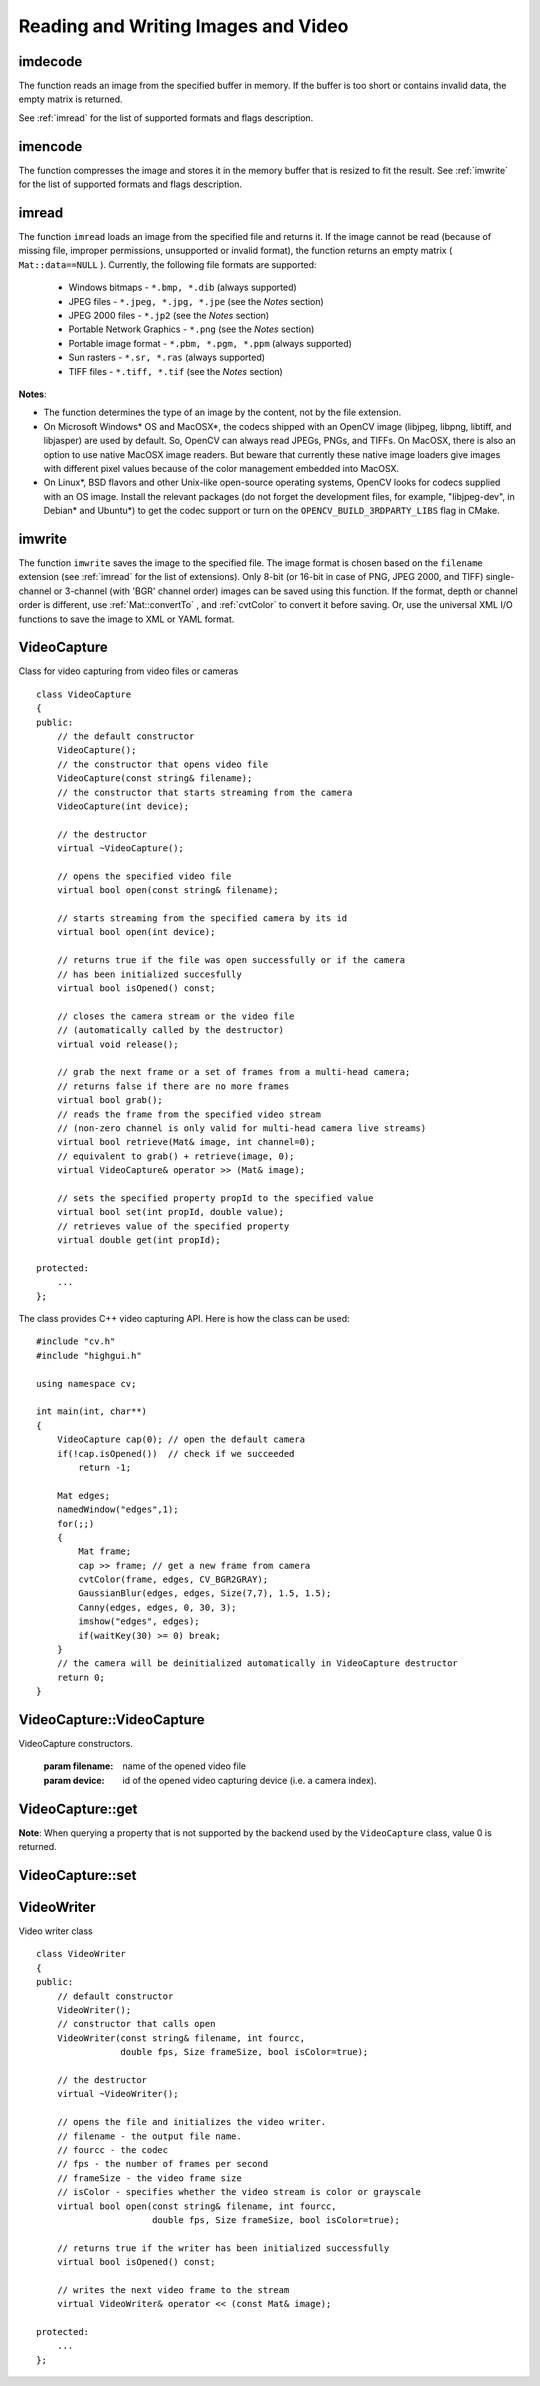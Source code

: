Reading and Writing Images and Video
====================================

.. highlight:: cpp

.. index:: imdecode

.. _imdecode:

imdecode
------------
.. ocv:function:: Mat imdecode( InputArray buf,  int flags )

    Reads an image from a buffer in memory.

    :param buf: Input array of vector of bytes.

    :param flags: The same flags as in  :ref:`imread` .
    
The function reads an image from the specified buffer in memory.
If the buffer is too short or contains invalid data, the empty matrix is returned.

See
:ref:`imread` for the list of supported formats and flags description.

.. index:: imencode

.. _imencode:

imencode
------------
.. ocv:function:: bool imencode( const string& ext, InputArray img, vector<uchar>& buf, const vector<int>& params=vector<int>())

    Encode an image into a memory buffer.

    :param ext: File extension that defines the output format.

    :param img: Image to be written.

    :param buf: Output buffer resized to fit the compressed image.

    :param params: Format-specific parameters. See  :ref:`imwrite` .

The function compresses the image and stores it in the memory buffer that is resized to fit the result.
See
:ref:`imwrite` for the list of supported formats and flags description.

.. index:: imread

.. _imread:

imread
----------
.. ocv:function:: Mat imread( const string& filename, int flags=1 )

    Loads an image from a file.

    :param filename: Name of file to be loaded.

    :param flags: Flags specifying the color type of a loaded image:

        * **>0**  a 3-channel color image

        * **=0** a grayscale image

        * **<0** The image is loaded as is. Note that in the current implementation the alpha channel, if any, is stripped from the output image. For example, a 4-channel RGBA image is loaded as RGB if  :math:`flags\ge0` .

The function ``imread`` loads an image from the specified file and returns it. If the image cannot be read (because of missing file, improper permissions, unsupported or invalid format), the function returns an empty matrix ( ``Mat::data==NULL`` ). Currently, the following file formats are supported:

 * Windows bitmaps - ``*.bmp, *.dib`` (always supported)

 * JPEG files - ``*.jpeg, *.jpg, *.jpe`` (see the *Notes* section)

 * JPEG 2000 files - ``*.jp2`` (see the *Notes* section)

 * Portable Network Graphics - ``*.png`` (see the *Notes* section)

 * Portable image format - ``*.pbm, *.pgm, *.ppm``     (always supported)

 * Sun rasters - ``*.sr, *.ras``     (always supported)

 * TIFF files - ``*.tiff, *.tif`` (see the *Notes* section)

**Notes**:

* The function determines the type of an image by the content, not by the file extension.

* On Microsoft Windows* OS and MacOSX*, the codecs shipped with an OpenCV image (libjpeg, libpng, libtiff, and libjasper) are used by default. So, OpenCV can always read JPEGs, PNGs, and TIFFs. On MacOSX, there is also an option to use native MacOSX image readers. But beware that currently these native image loaders give images with different pixel values because of the color management embedded into MacOSX.

* On Linux*, BSD flavors and other Unix-like open-source operating systems, OpenCV looks for codecs supplied with an OS image. Install the relevant packages (do not forget the development files, for example, "libjpeg-dev", in Debian* and Ubuntu*) to get the codec support or turn on the ``OPENCV_BUILD_3RDPARTY_LIBS`` flag in CMake.

.. index:: imwrite

.. _imwrite:

imwrite
-----------
.. ocv:function:: bool imwrite( const string& filename, InputArray img, const vector<int>& params=vector<int>())

    Saves an image to a specified file.

    :param filename: Name of the file.

    :param img: Image to be saved.

    :param params: Format-specific save parameters encoded as pairs  ``paramId_1, paramValue_1, paramId_2, paramValue_2, ...`` . The following parameters are currently supported:

        *  For JPEG, it can be a quality ( ``CV_IMWRITE_JPEG_QUALITY`` ) from 0 to 100 (the higher is the better). Default value is 95.

        *  For PNG, it can be the compression level ( ``CV_IMWRITE_PNG_COMPRESSION`` ) from 0 to 9. A higher value means a smaller size and longer compression time. Default value is 3.

        *  For PPM, PGM, or PBM, it can be a binary format flag ( ``CV_IMWRITE_PXM_BINARY`` ), 0 or 1. Default value is 1.

The function ``imwrite`` saves the image to the specified file. The image format is chosen based on the ``filename`` extension (see
:ref:`imread` for the list of extensions). Only 8-bit (or 16-bit in case of PNG, JPEG 2000, and TIFF) single-channel or 3-channel (with 'BGR' channel order) images can be saved using this function. If the format, depth or channel order is different, use
:ref:`Mat::convertTo` , and
:ref:`cvtColor` to convert it before saving. Or, use the universal XML I/O functions to save the image to XML or YAML format.

.. index:: VideoCapture

.. _VideoCapture:

VideoCapture
------------
.. c:type:: VideoCapture

Class for video capturing from video files or cameras ::

    class VideoCapture
    {
    public:
        // the default constructor
        VideoCapture();
        // the constructor that opens video file
        VideoCapture(const string& filename);
        // the constructor that starts streaming from the camera
        VideoCapture(int device);

        // the destructor
        virtual ~VideoCapture();

        // opens the specified video file
        virtual bool open(const string& filename);

        // starts streaming from the specified camera by its id
        virtual bool open(int device);

        // returns true if the file was open successfully or if the camera
        // has been initialized succesfully
        virtual bool isOpened() const;

        // closes the camera stream or the video file
        // (automatically called by the destructor)
        virtual void release();

        // grab the next frame or a set of frames from a multi-head camera;
        // returns false if there are no more frames
        virtual bool grab();
        // reads the frame from the specified video stream
        // (non-zero channel is only valid for multi-head camera live streams)
        virtual bool retrieve(Mat& image, int channel=0);
        // equivalent to grab() + retrieve(image, 0);
        virtual VideoCapture& operator >> (Mat& image);

        // sets the specified property propId to the specified value
        virtual bool set(int propId, double value);
        // retrieves value of the specified property
        virtual double get(int propId);

    protected:
        ...
    };


The class provides C++ video capturing API. Here is how the class can be used: ::

    #include "cv.h"
    #include "highgui.h"

    using namespace cv;

    int main(int, char**)
    {
        VideoCapture cap(0); // open the default camera
        if(!cap.isOpened())  // check if we succeeded
            return -1;

        Mat edges;
        namedWindow("edges",1);
        for(;;)
        {
            Mat frame;
            cap >> frame; // get a new frame from camera
            cvtColor(frame, edges, CV_BGR2GRAY);
            GaussianBlur(edges, edges, Size(7,7), 1.5, 1.5);
            Canny(edges, edges, 0, 30, 3);
            imshow("edges", edges);
            if(waitKey(30) >= 0) break;
        }
        // the camera will be deinitialized automatically in VideoCapture destructor
        return 0;
    }


.. index:: VideoCapture::VideoCapture

.. _VideoCapture::VideoCapture:

VideoCapture::VideoCapture
------------------------------
.. ocv:function:: VideoCapture::VideoCapture()

.. ocv:function:: VideoCapture::VideoCapture(const string& filename)

.. ocv:function:: VideoCapture::VideoCapture(int device)

VideoCapture constructors.

    :param filename: name of the opened video file

    :param device: id of the opened video capturing device (i.e. a camera index).

.. index:: VideoCapture::get

.. _VideoCapture::get:

VideoCapture::get
---------------------
.. ocv:function:: double VideoCapture::get(int property_id)

    :param property_id: Property identifier. It can be one of the following:

        * **CV_CAP_PROP_POS_MSEC** Film current position in milliseconds or video capture timestamp.

        * **CV_CAP_PROP_POS_FRAMES** 0-based index of the frame to be decoded/captured next.

        * **CV_CAP_PROP_POS_AVI_RATIO** Relative position of the video file: 0 - start of the film, 1 - end of the film.

        * **CV_CAP_PROP_FRAME_WIDTH** Width of the frames in the video stream.

        * **CV_CAP_PROP_FRAME_HEIGHT** Height of the frames in the video stream.

        * **CV_CAP_PROP_FPS** Frame rate.

        * **CV_CAP_PROP_FOURCC** 4-character code of codec.

        * **CV_CAP_PROP_FRAME_COUNT** Number of frames in the video file.

        * **CV_CAP_PROP_FORMAT** Format of the Mat objects returned by ``retrieve()`` .

        * **CV_CAP_PROP_MODE** Backend-specific value indicating the current capture mode.

        * **CV_CAP_PROP_BRIGHTNESS** Brightness of the image (only for cameras).

        * **CV_CAP_PROP_CONTRAST** Contrast of the image (only for cameras).

        * **CV_CAP_PROP_SATURATION** Saturation of the image (only for cameras).

        * **CV_CAP_PROP_HUE** Hue of the image (only for cameras).

        * **CV_CAP_PROP_GAIN** Gain of the image (only for cameras).

        * **CV_CAP_PROP_EXPOSURE** Exposure (only for cameras).

        * **CV_CAP_PROP_CONVERT_RGB** Boolean flags indicating whether images should be converted to RGB.

        * **CV_CAP_PROP_WHITE_BALANCE** Currently unsupported

        * **CV_CAP_PROP_RECTIFICATION** TOWRITE (note: only supported by DC1394 v 2.x backend currently)


**Note**: When querying a property that is not supported by the backend used by the ``VideoCapture`` class, value 0 is returned.

.. index:: VideoCapture::set

.. _VideoCapture::set:

VideoCapture::set
---------------------
.. ocv:function:: bool VideoCapture::set(int property_id, double value)

    Sets a property in the VideoCapture backend.

    :param property_id: Property identifier. It can be one of the following:

        * **CV_CAP_PROP_POS_MSEC** Film current position in milliseconds or video capture timestamp.

        * **CV_CAP_PROP_POS_FRAMES** 0-based index of the frame to be decoded/captured next.

        * **CV_CAP_PROP_POS_AVI_RATIO** Relative position of the video file: 0 - start of the film, 1 - end of the film.

        * **CV_CAP_PROP_FRAME_WIDTH** Width of the frames in the video stream.

        * **CV_CAP_PROP_FRAME_HEIGHT** Height of the frames in the video stream.

        * **CV_CAP_PROP_FPS** Frame rate.

        * **CV_CAP_PROP_FOURCC** 4-character code of codec.

        * **CV_CAP_PROP_FRAME_COUNT** Number of frames in the video file.

        * **CV_CAP_PROP_FORMAT** Format of the Mat objects returned by ``retrieve()`` .

        * **CV_CAP_PROP_MODE** Backend-specific value indicating the current capture mode.

        * **CV_CAP_PROP_BRIGHTNESS** Brightness of the image (only for cameras).

        * **CV_CAP_PROP_CONTRAST** Contrast of the image (only for cameras).

        * **CV_CAP_PROP_SATURATION** Saturation of the image (only for cameras).

        * **CV_CAP_PROP_HUE** Hue of the image (only for cameras).

        * **CV_CAP_PROP_GAIN** Gain of the image (only for cameras).

        * **CV_CAP_PROP_EXPOSURE** Exposure (only for cameras).

        * **CV_CAP_PROP_CONVERT_RGB** Boolean flags indicating whether images should be converted to RGB.

        * **CV_CAP_PROP_WHITE_BALANCE** Currently unsupported

        * **CV_CAP_PROP_RECTIFICATION** TOWRITE (note: only supported by DC1394 v 2.x backend currently)

    :param value: Value of the property.



.. index:: VideoWriter

.. _VideoWriter:

VideoWriter
-----------
.. c:type:: VideoWriter

Video writer class ::

    class VideoWriter
    {
    public:
        // default constructor
        VideoWriter();
        // constructor that calls open
        VideoWriter(const string& filename, int fourcc,
                    double fps, Size frameSize, bool isColor=true);

        // the destructor
        virtual ~VideoWriter();

        // opens the file and initializes the video writer.
        // filename - the output file name.
        // fourcc - the codec
        // fps - the number of frames per second
        // frameSize - the video frame size
        // isColor - specifies whether the video stream is color or grayscale
        virtual bool open(const string& filename, int fourcc,
                          double fps, Size frameSize, bool isColor=true);

        // returns true if the writer has been initialized successfully
        virtual bool isOpened() const;

        // writes the next video frame to the stream
        virtual VideoWriter& operator << (const Mat& image);

    protected:
        ...
    };

..

